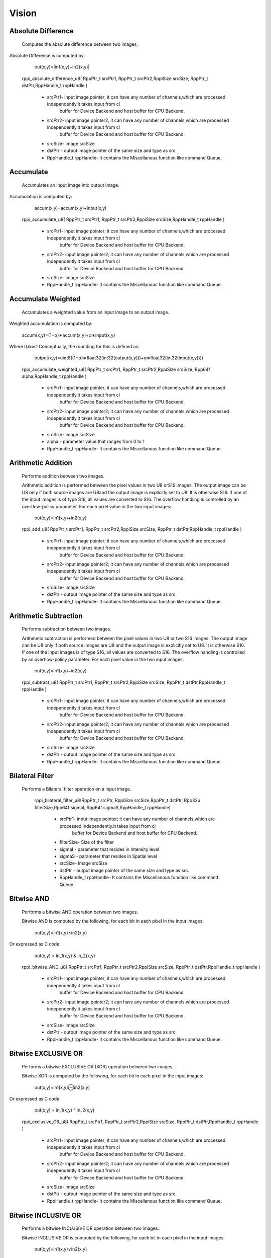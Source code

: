 Vision
******
   
Absolute Difference
-------------------
  
	 Computes the absolute difference between two images.

Absolute Difference is computed by: 

				             out(x,y)=|in1(x,y)−in2(x,y)|

	rppi_absolute_difference_u8( RppPtr_t srcPtr1, RppPtr_t srcPtr2,RppiSize srcSize, RppPtr_t dstPtr,RppHandle_t rppHandle )
	
			- srcPtr1- input image pointer; it can have any number of channels,which are processed independently.it takes input from cl
                                 buffer for Device Backend and host buffer for CPU Backend.
			- srcPtr2- input image pointer2; it can have any number of channels,which are processed independently.it takes input from cl
                                 buffer for Device Backend and host buffer for CPU Backend.
			- srcSize- Image srcSize
			- dstPtr - output image pointer of the same size and type as src.
			- RppHandle_t rppHandle- It contains the Miscellanous function like command Queue.
			
Accumulate
----------
	
	Accumulates an input image into output image.

Accumulation is computed by:

	                                      accum(x,y)=accum(x,y)+input(x,y)

	
	rppi_accumulate_u8( RppPtr_t srcPtr1, RppPtr_t srcPtr2,RppiSize srcSize,RppHandle_t rppHandle )

			- srcPtr1- input image pointer; it can have any number of channels,which are processed independently.it takes input from cl
                                 buffer for Device Backend and host buffer for CPU Backend.
			- srcPtr2- input image pointer2; it can have any number of channels,which are processed independently.it takes input from cl
                                 buffer for Device Backend and host buffer for CPU Backend.
			- srcSize- Image srcSize
			- RppHandle_t rppHandle- It contains the Miscellanous function like command Queue.
			
Accumulate Weighted
-------------------

	Accumulates a weighted value from an input image to an output image.

Weighted accumulation is computed by:

		                             accum(x,y)=(1−α)∗accum(x,y)+α∗input(x,y)

Where 0≤α≤1 Conceptually, the rounding for this is defined as:

		                             output(x,y)=uint8((1−α)∗float32(int32(output(x,y)))+α∗float32(int32(input(x,y))))

	rppi_accumulate_weighted_u8( RppPtr_t srcPtr1, RppPtr_t srcPtr2,RppiSize srcSize, Rpp64f alpha,RppHandle_t rppHandle )

			- srcPtr1- input image pointer; it can have any number of channels,which are processed independently.it takes input from cl
                                 buffer for Device Backend and host buffer for CPU Backend.
			- srcPtr2- input image pointer2; it can have any number of channels,which are processed independently.it takes input from cl
                                 buffer for Device Backend and host buffer for CPU Backend.
			- srcSize- Image srcSize
			- alpha  - parameter value that ranges from 0 to 1
			- RppHandle_t rppHandle- It contains the Miscellanous function like command Queue.
			

Arithmetic Addition
-------------------

	Performs addition between two images.

	Arithmetic addition is performed between the pixel values in two U8 orS16 images. The output image can be U8 only if both source images are U8and the output image is explicitly set to U8. It is otherwise S16. If one of the input images is of type S16, all values are converted to S16. The overflow handling is controlled by an overflow-policy parameter. For each pixel value in the two input images:

					   out(x,y)=in1(x,y)+in2(x,y)
	
	rppi_add_u8( RppPtr_t srcPtr1, RppPtr_t srcPtr2,RppiSize srcSize, RppPtr_t dstPtr,RppHandle_t rppHandle )

			- srcPtr1- input image pointer; it can have any number of channels,which are processed independently.it takes input from cl
                                 buffer for Device Backend and host buffer for CPU Backend.
			- srcPtr2- input image pointer2; it can have any number of channels,which are processed independently.it takes input from cl
                                 buffer for Device Backend and host buffer for CPU Backend.
			- srcSize- Image srcSize
			- dstPtr - output image pointer of the same size and type as src.
			- RppHandle_t rppHandle- It contains the Miscellanous function like command Queue.

Arithmetic Subtraction
----------------------

	Performs subtraction between two images.

	Arithmetic subtraction is performed between the pixel values in two U8 or two S16 images. The output image can be U8 only if both source images are U8 and the output image is explicitly set to U8. It is otherwise S16. If one of the input images is of type S16, all values are converted to S16. The overflow handling is controlled by an overflow-policy parameter. For each pixel value in the two input images:

					   out(x,y)=in1(x,y)−in2(x,y)

	rppi_subtract_u8( RppPtr_t srcPtr1, RppPtr_t srcPtr2,RppiSize srcSize, RppPtr_t dstPtr,RppHandle_t rppHandle )

			- srcPtr1- input image pointer; it can have any number of channels,which are processed independently.it takes input from cl
                                 buffer for Device Backend and host buffer for CPU Backend.
			- srcPtr2- input image pointer2; it can have any number of channels,which are processed independently.it takes input from cl
                                 buffer for Device Backend and host buffer for CPU Backend.
			- srcSize- Image srcSize
			- dstPtr - output image pointer of the same size and type as src.
			- RppHandle_t rppHandle- It contains the Miscellanous function like command Queue.

Bilateral Filter
----------------

  Performs a Bilateral filter operation on a input image.

         rppi_bilateral_filter_u8(RppPtr_t srcPtr, RppiSize srcSize,RppPtr_t dstPtr, Rpp32u filterSize,Rpp64f sigmaI, Rpp64f sigmaS,RppHandle_t rppHandle)

			- srcPtr1- input image pointer; it can have any number of channels,which are processed independently.it takes input from cl
                                 buffer for Device Backend and host buffer for CPU Backend.
			- filterSize- Size of the filter
			- sigmaI - parameter that resides in Intensity level
			- sigmaS - parameter that resides in Spatial level   
			- srcSize- Image srcSize
			- dstPtr - output image pointer of the same size and type as src.
			- RppHandle_t rppHandle- It contains the Miscellanous function like command Queue.

Bitwise AND
-----------

	Performs a bitwise AND operation between two images.

	Bitwise AND is computed by the following, for each bit in each pixel in the input images:

				          out(x,y)=in1(x,y)∧in2(x,y)

Or expressed as C code:
				          out(x,y) = in_1(x,y) & in_2(x,y)

	rppi_bitwise_AND_u8( RppPtr_t srcPtr1, RppPtr_t srcPtr2,RppiSize srcSize, RppPtr_t dstPtr,RppHandle_t rppHandle )

			- srcPtr1- input image pointer; it can have any number of channels,which are processed independently.it takes input from cl
                                 buffer for Device Backend and host buffer for CPU Backend.
			- srcPtr2- input image pointer2; it can have any number of channels,which are processed independently.it takes input from cl
                                 buffer for Device Backend and host buffer for CPU Backend.
			- srcSize- Image srcSize
			- dstPtr - output image pointer of the same size and type as src.
			- RppHandle_t rppHandle- It contains the Miscellanous function like command Queue.

Bitwise EXCLUSIVE OR
--------------------

	Performs a bitwise EXCLUSIVE OR (XOR) operation between two images.

	Bitwise XOR is computed by the following, for each bit in each pixel in the input images:

				         out(x,y)=in1(x,y)⊕in2(x,y)

Or expressed as C code:
				         out(x,y) = in_1(x,y) ^ in_2(x,y)

	rppi_exclusive_OR_u8( RppPtr_t srcPtr1, RppPtr_t srcPtr2,RppiSize srcSize, RppPtr_t dstPtr,RppHandle_t rppHandle )

			- srcPtr1- input image pointer; it can have any number of channels,which are processed independently.it takes input from cl
                                 buffer for Device Backend and host buffer for CPU Backend.
			- srcPtr2- input image pointer2; it can have any number of channels,which are processed independently.it takes input from cl
                                 buffer for Device Backend and host buffer for CPU Backend.
			- srcSize- Image srcSize
			- dstPtr - output image pointer of the same size and type as src.
			- RppHandle_t rppHandle- It contains the Miscellanous function like command Queue.

Bitwise INCLUSIVE OR
--------------------

	Performs a bitwise INCLUSIVE OR operation between two images.

	Bitwise INCLUSIVE OR is computed by the following, for each bit in each pixel in the input images:

				      out(x,y)=in1(x,y)∨in2(x,y)

Or expressed as C code:
				     out(x,y) = in_1(x,y) | in_2(x,y)

	rppi_inclusive_OR_u8( RppPtr_t srcPtr1, RppPtr_t srcPtr2,RppiSize srcSize, RppPtr_t dstPtr,RppHandle_t rppHandle )

			- srcPtr1- input image pointer; it can have any number of channels,which are processed independently.it takes input from cl
                                 buffer for Device Backend and host buffer for CPU Backend.
			- srcPtr2- input image pointer2; it can have any number of channels,which are processed independently.it takes input from cl
                                 buffer for Device Backend and host buffer for CPU Backend.
			- srcSize- Image srcSize
			- dstPtr - output image pointer of the same size and type as src.
			- RppHandle_t rppHandle- It contains the Miscellanous function like command Queue.

Bitwise NOT
-----------

	Performs a bitwise NOT operation on a input image.

	Bitwise NOT is computed by the following, for each bit in each pixel in the input image:

				     out(x,y)=in(x,y)

Or expressed as C code:

				     out(x,y) = ~in_1(x,y)

	rppi_bitwise_NOT_u8( RppPtr_t srcPtr1,RppiSize srcSize, RppPtr_t dstPtr,RppHandle_t rppHandle )

			- srcPtr1- input image pointer; it can have any number of channels,which are processed independently.it takes input from cl
                                 buffer for Device Backend and host buffer for CPU Backend.
			- srcSize- Image srcSize
			- dstPtr - output image pointer of the same size and type as src.
			- RppHandle_t rppHandle- It contains the Miscellanous function like command Queue.

Box Filter
----------

	Computes a Box filter over a window of the input image.

This filter uses the following convolution matrix:
				    
				     
                                     Kbox =  |1 1 1|
				             |1 1 1|* 1/9
				             |1 1 1|

	rppi_box_filter_u8(RppPtr_t srcPtr, RppiSize srcSize, RppPtr_t dstPtr, RppHandle_t rppHandle)

			- srcPtr- input image pointer; it can have any number of channels,which are processed independently.it takes input from cl
                                 buffer for Device Backend and host buffer for CPU Backend.
			- srcSize- Image srcSize
			- dstPtr - output image pointer of the same size and type as src.
			- RppHandle_t rppHandle- It contains the Miscellanous function like command Queue.




